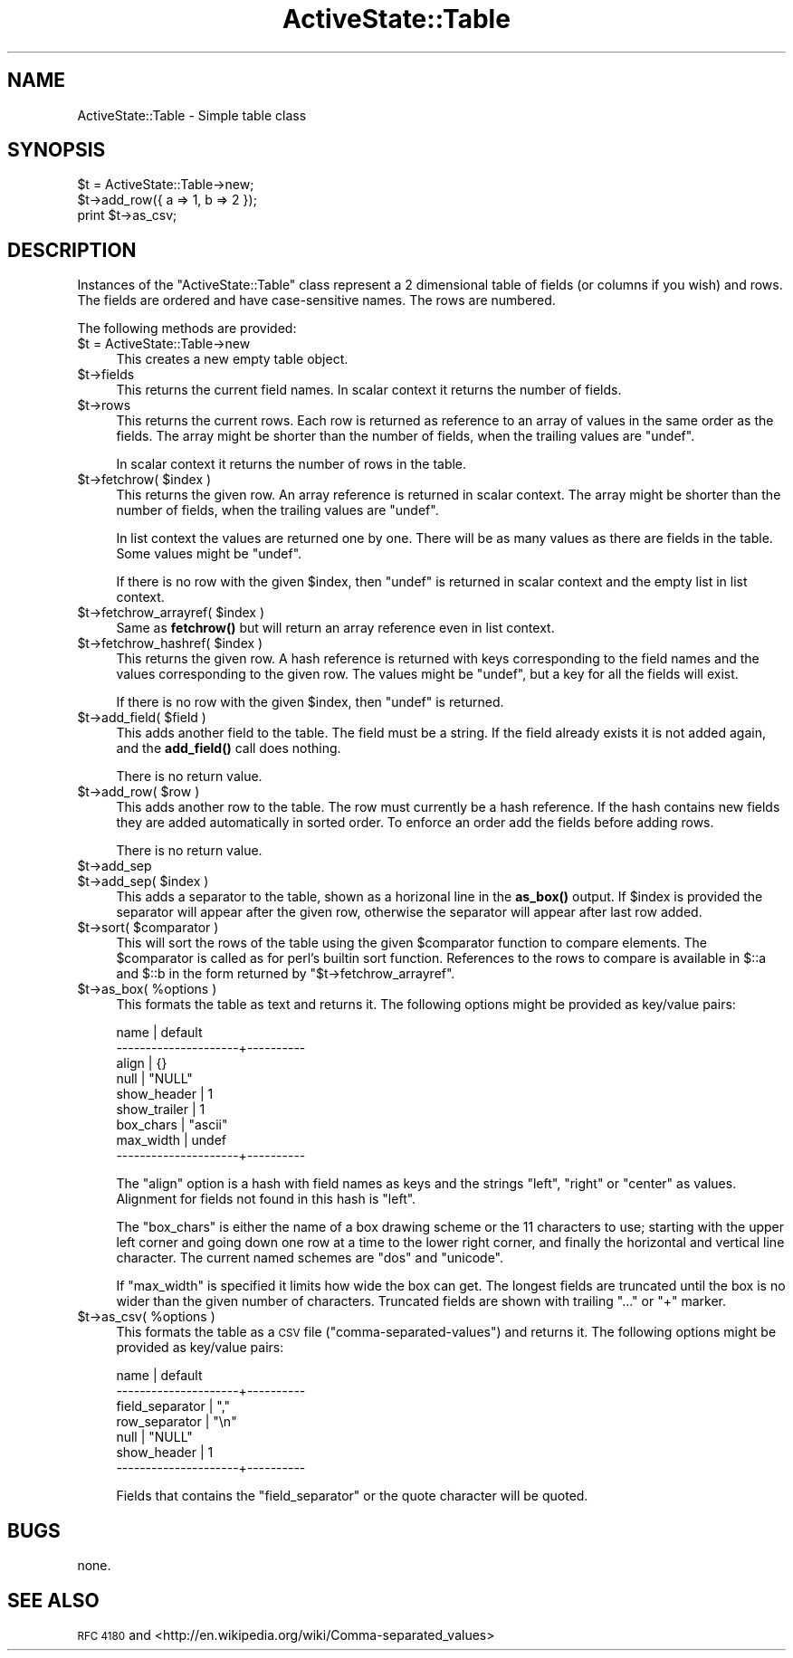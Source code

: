 .\" Automatically generated by Pod::Man 4.10 (Pod::Simple 3.40)
.\"
.\" Standard preamble:
.\" ========================================================================
.de Sp \" Vertical space (when we can't use .PP)
.if t .sp .5v
.if n .sp
..
.de Vb \" Begin verbatim text
.ft CW
.nf
.ne \\$1
..
.de Ve \" End verbatim text
.ft R
.fi
..
.\" Set up some character translations and predefined strings.  \*(-- will
.\" give an unbreakable dash, \*(PI will give pi, \*(L" will give a left
.\" double quote, and \*(R" will give a right double quote.  \*(C+ will
.\" give a nicer C++.  Capital omega is used to do unbreakable dashes and
.\" therefore won't be available.  \*(C` and \*(C' expand to `' in nroff,
.\" nothing in troff, for use with C<>.
.tr \(*W-
.ds C+ C\v'-.1v'\h'-1p'\s-2+\h'-1p'+\s0\v'.1v'\h'-1p'
.ie n \{\
.    ds -- \(*W-
.    ds PI pi
.    if (\n(.H=4u)&(1m=24u) .ds -- \(*W\h'-12u'\(*W\h'-12u'-\" diablo 10 pitch
.    if (\n(.H=4u)&(1m=20u) .ds -- \(*W\h'-12u'\(*W\h'-8u'-\"  diablo 12 pitch
.    ds L" ""
.    ds R" ""
.    ds C` ""
.    ds C' ""
'br\}
.el\{\
.    ds -- \|\(em\|
.    ds PI \(*p
.    ds L" ``
.    ds R" ''
.    ds C`
.    ds C'
'br\}
.\"
.\" Escape single quotes in literal strings from groff's Unicode transform.
.ie \n(.g .ds Aq \(aq
.el       .ds Aq '
.\"
.\" If the F register is >0, we'll generate index entries on stderr for
.\" titles (.TH), headers (.SH), subsections (.SS), items (.Ip), and index
.\" entries marked with X<> in POD.  Of course, you'll have to process the
.\" output yourself in some meaningful fashion.
.\"
.\" Avoid warning from groff about undefined register 'F'.
.de IX
..
.nr rF 0
.if \n(.g .if rF .nr rF 1
.if (\n(rF:(\n(.g==0)) \{\
.    if \nF \{\
.        de IX
.        tm Index:\\$1\t\\n%\t"\\$2"
..
.        if !\nF==2 \{\
.            nr % 0
.            nr F 2
.        \}
.    \}
.\}
.rr rF
.\" ========================================================================
.\"
.IX Title "ActiveState::Table 3"
.TH ActiveState::Table 3 "2019-03-22" "perl v5.28.1" "User Contributed Perl Documentation"
.\" For nroff, turn off justification.  Always turn off hyphenation; it makes
.\" way too many mistakes in technical documents.
.if n .ad l
.nh
.SH "NAME"
ActiveState::Table \- Simple table class
.SH "SYNOPSIS"
.IX Header "SYNOPSIS"
.Vb 3
\& $t = ActiveState::Table\->new;
\& $t\->add_row({ a => 1, b => 2 });
\& print $t\->as_csv;
.Ve
.SH "DESCRIPTION"
.IX Header "DESCRIPTION"
Instances of the \f(CW\*(C`ActiveState::Table\*(C'\fR class represent a 2 dimensional
table of fields (or columns if you wish) and rows.  The fields are
ordered and have case-sensitive names. The rows are numbered.
.PP
The following methods are provided:
.ie n .IP "$t = ActiveState::Table\->new" 4
.el .IP "\f(CW$t\fR = ActiveState::Table\->new" 4
.IX Item "$t = ActiveState::Table->new"
This creates a new empty table object.
.ie n .IP "$t\->fields" 4
.el .IP "\f(CW$t\fR\->fields" 4
.IX Item "$t->fields"
This returns the current field names.  In scalar context it returns
the number of fields.
.ie n .IP "$t\->rows" 4
.el .IP "\f(CW$t\fR\->rows" 4
.IX Item "$t->rows"
This returns the current rows.  Each row is returned as reference to an
array of values in the same order as the fields. The array might be
shorter than the number of fields, when the trailing values are \f(CW\*(C`undef\*(C'\fR.
.Sp
In scalar context it returns the number of rows in the table.
.ie n .IP "$t\->fetchrow( $index )" 4
.el .IP "\f(CW$t\fR\->fetchrow( \f(CW$index\fR )" 4
.IX Item "$t->fetchrow( $index )"
This returns the given row.  An array reference is returned in scalar
context.  The array might be shorter than the number of fields, when
the trailing values are \f(CW\*(C`undef\*(C'\fR.
.Sp
In list context the values are returned one by one.  There will be as
many values as there are fields in the table.  Some values might be
\&\f(CW\*(C`undef\*(C'\fR.
.Sp
If there is no row with the given \f(CW$index\fR, then \f(CW\*(C`undef\*(C'\fR is returned in
scalar context and the empty list in list context.
.ie n .IP "$t\->fetchrow_arrayref( $index )" 4
.el .IP "\f(CW$t\fR\->fetchrow_arrayref( \f(CW$index\fR )" 4
.IX Item "$t->fetchrow_arrayref( $index )"
Same as \fBfetchrow()\fR but will return an array reference even in list
context.
.ie n .IP "$t\->fetchrow_hashref( $index )" 4
.el .IP "\f(CW$t\fR\->fetchrow_hashref( \f(CW$index\fR )" 4
.IX Item "$t->fetchrow_hashref( $index )"
This returns the given row.  A hash reference is returned with keys
corresponding to the field names and the values corresponding to the
given row.  The values might be \f(CW\*(C`undef\*(C'\fR, but a key for all the fields
will exist.
.Sp
If there is no row with the given \f(CW$index\fR, then \f(CW\*(C`undef\*(C'\fR is returned.
.ie n .IP "$t\->add_field( $field )" 4
.el .IP "\f(CW$t\fR\->add_field( \f(CW$field\fR )" 4
.IX Item "$t->add_field( $field )"
This adds another field to the table.  The field must be a string.  If
the field already exists it is not added again, and the \fBadd_field()\fR
call does nothing.
.Sp
There is no return value.
.ie n .IP "$t\->add_row( $row )" 4
.el .IP "\f(CW$t\fR\->add_row( \f(CW$row\fR )" 4
.IX Item "$t->add_row( $row )"
This adds another row to the table.  The row must currently be a hash
reference.  If the hash contains new fields they are added
automatically in sorted order.  To enforce an order add the fields
before adding rows.
.Sp
There is no return value.
.ie n .IP "$t\->add_sep" 4
.el .IP "\f(CW$t\fR\->add_sep" 4
.IX Item "$t->add_sep"
.PD 0
.ie n .IP "$t\->add_sep( $index )" 4
.el .IP "\f(CW$t\fR\->add_sep( \f(CW$index\fR )" 4
.IX Item "$t->add_sep( $index )"
.PD
This adds a separator to the table, shown as a horizonal line in the
\&\fBas_box()\fR output.  If \f(CW$index\fR is provided the separator will appear
after the given row, otherwise the separator will appear after last
row added.
.ie n .IP "$t\->sort( $comparator )" 4
.el .IP "\f(CW$t\fR\->sort( \f(CW$comparator\fR )" 4
.IX Item "$t->sort( $comparator )"
This will sort the rows of the table using the given \f(CW$comparator\fR
function to compare elements.  The \f(CW$comparator\fR is called as for perl's
builtin sort function.  References to the rows to compare is available
in \f(CW$::a\fR and \f(CW$::b\fR in the form returned by
\&\f(CW\*(C`$t\->fetchrow_arrayref\*(C'\fR.
.ie n .IP "$t\->as_box( %options )" 4
.el .IP "\f(CW$t\fR\->as_box( \f(CW%options\fR )" 4
.IX Item "$t->as_box( %options )"
This formats the table as text and returns it. The following options
might be provided as key/value pairs:
.Sp
.Vb 9
\&   name                 | default
\&   \-\-\-\-\-\-\-\-\-\-\-\-\-\-\-\-\-\-\-\-\-+\-\-\-\-\-\-\-\-\-\-
\&   align                | {}
\&   null                 | "NULL"
\&   show_header          | 1
\&   show_trailer         | 1
\&   box_chars            | "ascii"
\&   max_width            | undef
\&   \-\-\-\-\-\-\-\-\-\-\-\-\-\-\-\-\-\-\-\-\-+\-\-\-\-\-\-\-\-\-\-
.Ve
.Sp
The \f(CW\*(C`align\*(C'\fR option is a hash with field names as keys and the strings
\&\*(L"left\*(R", \*(L"right\*(R" or \*(L"center\*(R" as values.  Alignment for fields not found
in this hash is \*(L"left\*(R".
.Sp
The \f(CW\*(C`box_chars\*(C'\fR is either the name of a box drawing scheme or the 11
characters to use; starting with the upper left corner and going down
one row at a time to the lower right corner, and finally the
horizontal and vertical line character.  The current named schemes are
\&\*(L"dos\*(R" and \*(L"unicode\*(R".
.Sp
If \f(CW\*(C`max_width\*(C'\fR is specified it limits how wide the box can get.  The
longest fields are truncated until the box is no wider than the
given number of characters.  Truncated fields are shown with trailing
\&\*(L"...\*(R" or \*(L"+\*(R" marker.
.ie n .IP "$t\->as_csv( %options )" 4
.el .IP "\f(CW$t\fR\->as_csv( \f(CW%options\fR )" 4
.IX Item "$t->as_csv( %options )"
This formats the table as a \s-1CSV\s0 file (\*(L"comma-separated-values\*(R") and
returns it.  The following options might be provided as key/value
pairs:
.Sp
.Vb 7
\&   name                 | default
\&   \-\-\-\-\-\-\-\-\-\-\-\-\-\-\-\-\-\-\-\-\-+\-\-\-\-\-\-\-\-\-\-
\&   field_separator      | ","
\&   row_separator        | "\en"
\&   null                 | "NULL"
\&   show_header          | 1
\&   \-\-\-\-\-\-\-\-\-\-\-\-\-\-\-\-\-\-\-\-\-+\-\-\-\-\-\-\-\-\-\-
.Ve
.Sp
Fields that contains the \f(CW\*(C`field_separator\*(C'\fR or the quote character
will be quoted.
.SH "BUGS"
.IX Header "BUGS"
none.
.SH "SEE ALSO"
.IX Header "SEE ALSO"
\&\s-1RFC 4180\s0 and <http://en.wikipedia.org/wiki/Comma\-separated_values>
